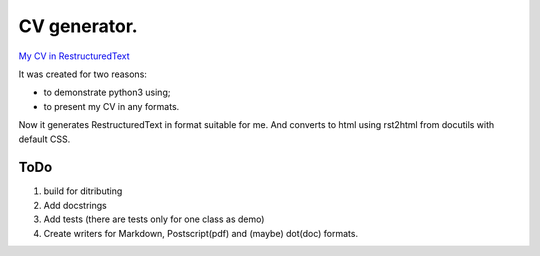 #############
CV generator.
#############

`My CV in RestructuredText <dsm/dsm.rst>`_

It was created for two reasons:

* to demonstrate python3 using;
* to present my CV in any formats.

Now it generates RestructuredText in format suitable for me. And converts to html using rst2html from docutils with default CSS.

ToDo
====

#. build for ditributing
#. Add docstrings
#. Add tests (there are tests only for one class as demo)
#. Create writers for Markdown, Postscript(pdf) and (maybe) dot(doc) formats.
